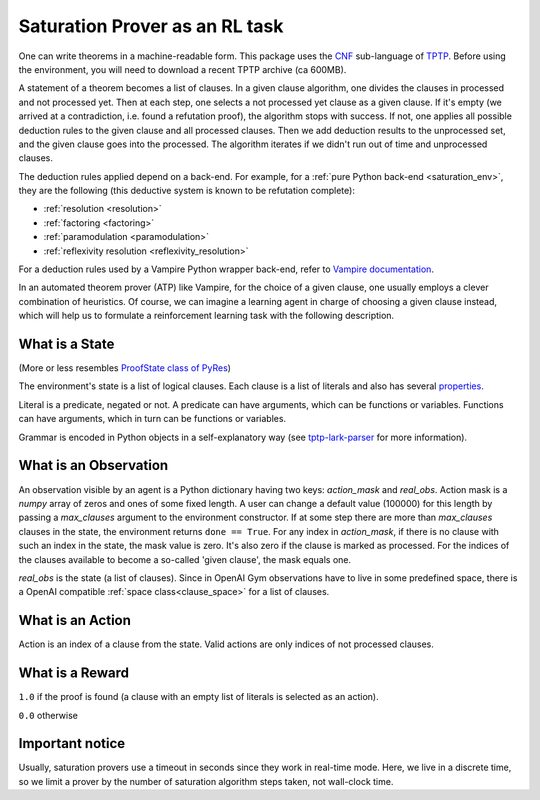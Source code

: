 ..
  Copyright 2021-2022 Boris Shminke

  Licensed under the Apache License, Version 2.0 (the "License");
  you may not use this file except in compliance with the License.
  You may obtain a copy of the License at

      https://www.apache.org/licenses/LICENSE-2.0

  Unless required by applicable law or agreed to in writing, software
  distributed under the License is distributed on an "AS IS" BASIS,
  WITHOUT WARRANTIES OR CONDITIONS OF ANY KIND, either express or implied.
  See the License for the specific language governing permissions and
  limitations under the License.

################################
Saturation Prover as an RL task
################################

One can write theorems in a machine-readable form. This package uses the `CNF`_ sub-language of `TPTP`_. Before using the environment, you will need to download a recent TPTP archive (ca 600MB).

A statement of a theorem becomes a list of clauses. In a given clause algorithm, one divides the clauses in processed and not processed yet. Then at each step, one selects a not processed yet clause as a given clause. If it's empty (we arrived at a contradiction, i.e. found a refutation proof), the algorithm stops with success. If not, one applies all possible deduction rules to the given clause and all processed clauses. Then we add deduction results to the unprocessed set, and the given clause goes into the processed. The algorithm iterates if we didn't run out of time and unprocessed clauses.

The deduction rules applied depend on a back-end. For example, for a :ref:`pure Python back-end <saturation_env>`, they are the following (this deductive system is known to be refutation complete):

* :ref:`resolution <resolution>`
* :ref:`factoring <factoring>`
* :ref:`paramodulation <paramodulation>`
* :ref:`reflexivity resolution <reflexivity_resolution>`

For a deduction rules used by a Vampire Python wrapper back-end, refer to `Vampire documentation <https://github.com/vprover/vampire>`__.

In an automated theorem prover (ATP) like Vampire, for the choice of a given clause, one usually employs a clever combination of heuristics. Of course, we can imagine a learning agent in charge of choosing a given clause instead, which will help us to formulate a reinforcement learning task with the following description.

What is a State
****************

(More or less resembles `ProofState class of PyRes`_)

The environment's state is a list of logical clauses. Each clause is a list of literals and also has several `properties <https://tptp-lark-parser.readthedocs.io/en/latest/package-documentation.html#tptp_lark_parser.grammar.Clause>`__.

Literal is a predicate, negated or not. A predicate can have arguments, which can be functions or variables. Functions can have arguments, which in turn can be functions or variables.

Grammar is encoded in Python objects in a self-explanatory way (see `tptp-lark-parser <https://tptp-lark-parser.readthedocs.io>`__ for more information).

What is an Observation
***********************

An observation visible by an agent is a Python dictionary having two keys: `action_mask` and `real_obs`. Action mask is a `numpy` array of zeros and ones of some fixed length. A user can change a default value (100000) for this length by passing a `max_clauses` argument to the environment constructor. If at some step there are more than `max_clauses` clauses in the state, the environment returns ``done == True``. For any index in `action_mask`, if there is no clause with such an index in the state, the mask value is zero. It's also zero if the clause is marked as processed. For the indices of the clauses available to become a so-called 'given clause', the mask equals one.

`real_obs` is the state (a list of clauses). Since in OpenAI Gym observations have to live in some predefined space, there is a OpenAI compatible :ref:`space class<clause_space>` for a list of clauses.

What is an Action
******************

Action is an index of a clause from the state. Valid actions are only indices of not processed clauses.

What is a Reward
*****************

``1.0`` if the proof is found (a clause with an empty list of literals is selected as an action).

``0.0`` otherwise

Important notice
*****************

Usually, saturation provers use a timeout in seconds since they work in real-time mode. Here, we live in a discrete time, so we limit a prover by the number of saturation algorithm steps taken, not wall-clock time.

.. _CNF: https://en.wikipedia.org/wiki/Clausal_normal_form
.. _TPTP: https://www.tptp.org/
.. _ProofState class of PyRes: https://github.com/eprover/PyRes/blob/master/saturation.py
